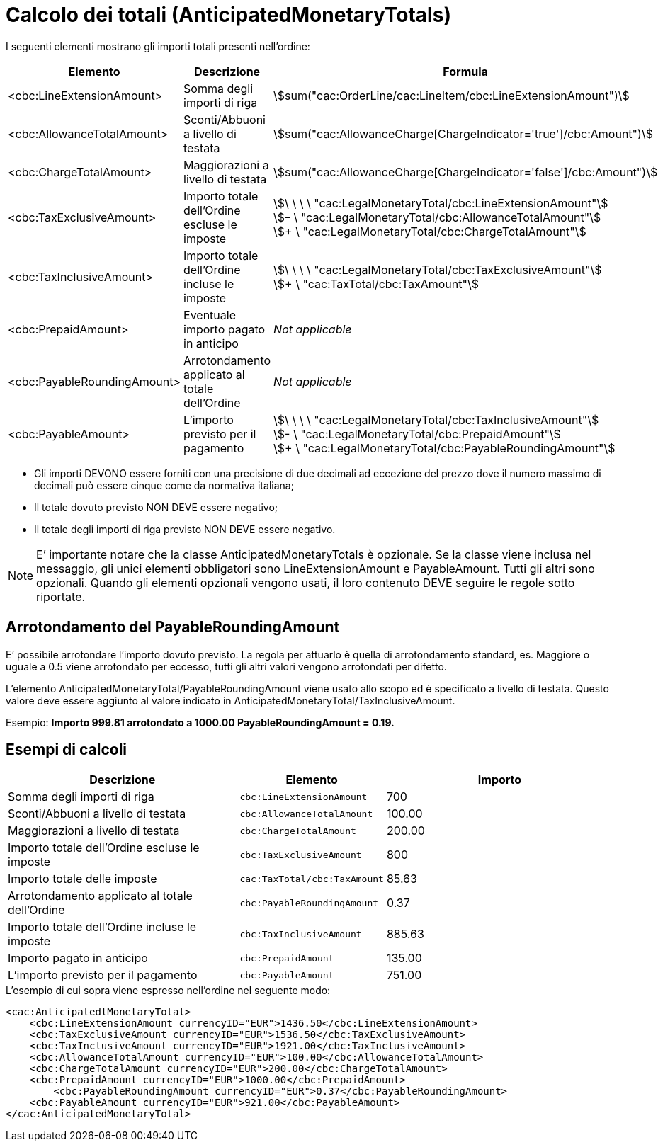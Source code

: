 [[totals]]
= Calcolo dei totali (AnticipatedMonetaryTotals)

I seguenti elementi mostrano gli importi totali presenti nell’ordine:
[cols="3,3,5", options="header"]
|===
| Elemento
|Descrizione
| Formula

| <cbc:LineExtensionAmount>
| Somma degli importi di riga
| stem:[sum("cac:OrderLine/cac:LineItem/cbc:LineExtensionAmount")]

| <cbc:AllowanceTotalAmount>
|Sconti/Abbuoni a livello di testata
| stem:[sum("cac:AllowanceCharge[ChargeIndicator='true'$$]$$/cbc:Amount")]

| <cbc:ChargeTotalAmount>
|Maggiorazioni a livello di testata
| stem:[sum("cac:AllowanceCharge[ChargeIndicator='false'$$]$$/cbc:Amount")]

| <cbc:TaxExclusiveAmount>
| Importo totale dell’Ordine escluse le imposte
| stem:[\ \ \ \ "cac:LegalMonetaryTotal/cbc:LineExtensionAmount"] +
stem:[– \ "cac:LegalMonetaryTotal/cbc:AllowanceTotalAmount"] +
stem:[+ \ "cac:LegalMonetaryTotal/cbc:ChargeTotalAmount"]

| <cbc:TaxInclusiveAmount>
| Importo totale dell’Ordine incluse le imposte
| stem:[\ \ \ \ "cac:LegalMonetaryTotal/cbc:TaxExclusiveAmount"] +
stem:[+ \ "cac:TaxTotal/cbc:TaxAmount"]

| <cbc:PrepaidAmount>
|Eventuale importo pagato in anticipo
| _Not applicable_

| <cbc:PayableRoundingAmount>
| Arrotondamento applicato al totale dell’Ordine
| _Not applicable_

| <cbc:PayableAmount>
| L’importo previsto per il pagamento
| stem:[\ \ \ \ "cac:LegalMonetaryTotal/cbc:TaxInclusiveAmount"] +
stem:[- \ "cac:LegalMonetaryTotal/cbc:PrepaidAmount"] +
stem:[+ \ "cac:LegalMonetaryTotal/cbc:PayableRoundingAmount"]
|===


* Gli importi DEVONO essere forniti con una precisione di due decimali ad eccezione del prezzo dove il numero massimo di decimali può essere cinque come da normativa italiana;

* Il totale dovuto previsto NON DEVE essere negativo;

* Il totale degli importi di riga previsto NON DEVE essere negativo.

****
[NOTE]
E’ importante notare che la classe AnticipatedMonetaryTotals è opzionale. Se la classe viene inclusa nel messaggio, gli unici elementi obbligatori sono LineExtensionAmount e PayableAmount. Tutti gli altri sono opzionali. Quando gli elementi opzionali vengono usati, il loro contenuto DEVE seguire le regole sotto riportate.
****

[[element-for-rounding-amount-the-payableroundingamount]]
== Arrotondamento del PayableRoundingAmount

E’ possibile arrotondare l’importo dovuto previsto. La regola per attuarlo è quella di arrotondamento standard, es. Maggiore o uguale a 0.5 viene arrotondato per eccesso, tutti gli altri valori vengono arrotondati per difetto.

L’elemento AnticipatedMonetaryTotal/PayableRoundingAmount viene usato allo scopo ed è specificato a livello di testata. Questo valore deve essere aggiunto al valore indicato in AnticipatedMonetaryTotal/TaxInclusiveAmount.

Esempio: *Importo 999.81 arrotondato a 1000.00 PayableRoundingAmount = 0.19.*

[[example-of-calculations]]
== Esempi di calcoli

[cols="2,1,2",options="header"]
|====
|Descrizione
|Elemento
|Importo


|Somma degli importi di riga
|`cbc:LineExtensionAmount`
|700

|Sconti/Abbuoni a livello di testata
|`cbc:AllowanceTotalAmount`
|100.00

|Maggiorazioni a livello di testata
|`cbc:ChargeTotalAmount`
|200.00

|Importo totale dell’Ordine escluse le imposte
|`cbc:TaxExclusiveAmount`
|800

|Importo totale delle imposte
|`cac:TaxTotal/cbc:TaxAmount`
|85.63

|Arrotondamento applicato al totale dell’Ordine
|`cbc:PayableRoundingAmount`
|0.37

|Importo totale dell’Ordine incluse le imposte
|`cbc:TaxInclusiveAmount`
|885.63

|Importo pagato in anticipo
|`cbc:PrepaidAmount`
| 135.00

|L’importo previsto per il pagamento
|`cbc:PayableAmount`
|751.00

|====


.L'esempio di cui sopra viene espresso nell'ordine nel seguente modo:
[source, xml, indent=0]
----
<cac:AnticipatedlMonetaryTotal>
    <cbc:LineExtensionAmount currencyID="EUR">1436.50</cbc:LineExtensionAmount>
    <cbc:TaxExclusiveAmount currencyID="EUR">1536.50</cbc:TaxExclusiveAmount>
    <cbc:TaxInclusiveAmount currencyID="EUR">1921.00</cbc:TaxInclusiveAmount>
    <cbc:AllowanceTotalAmount currencyID="EUR">100.00</cbc:AllowanceTotalAmount>
    <cbc:ChargeTotalAmount currencyID="EUR">200.00</cbc:ChargeTotalAmount>
    <cbc:PrepaidAmount currencyID="EUR">1000.00</cbc:PrepaidAmount>
	<cbc:PayableRoundingAmount currencyID="EUR">0.37</cbc:PayableRoundingAmount>
    <cbc:PayableAmount currencyID="EUR">921.00</cbc:PayableAmount>
</cac:AnticipatedMonetaryTotal>
----
